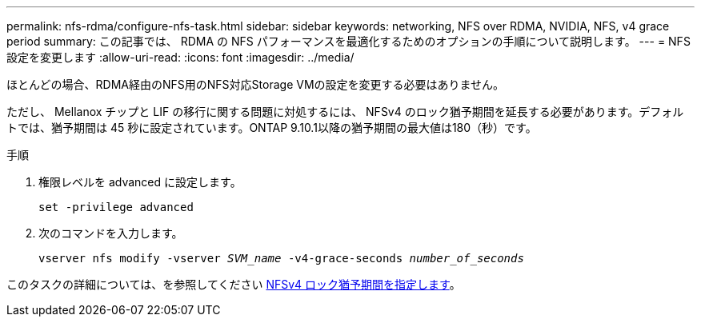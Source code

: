 ---
permalink: nfs-rdma/configure-nfs-task.html 
sidebar: sidebar 
keywords: networking, NFS over RDMA, NVIDIA, NFS, v4 grace period 
summary: この記事では、 RDMA の NFS パフォーマンスを最適化するためのオプションの手順について説明します。 
---
= NFS 設定を変更します
:allow-uri-read: 
:icons: font
:imagesdir: ../media/


[role="lead"]
ほとんどの場合、RDMA経由のNFS用のNFS対応Storage VMの設定を変更する必要はありません。

ただし、 Mellanox チップと LIF の移行に関する問題に対処するには、 NFSv4 のロック猶予期間を延長する必要があります。デフォルトでは、猶予期間は 45 秒に設定されています。ONTAP 9.10.1以降の猶予期間の最大値は180（秒）です。

.手順
. 権限レベルを advanced に設定します。
+
`set -privilege advanced`

. 次のコマンドを入力します。
+
`vserver nfs modify -vserver _SVM_name_ -v4-grace-seconds _number_of_seconds_`



このタスクの詳細については、を参照してください xref:../nfs-admin/specify-nfsv4-locking-grace-period-task.adoc[NFSv4 ロック猶予期間を指定します]。
